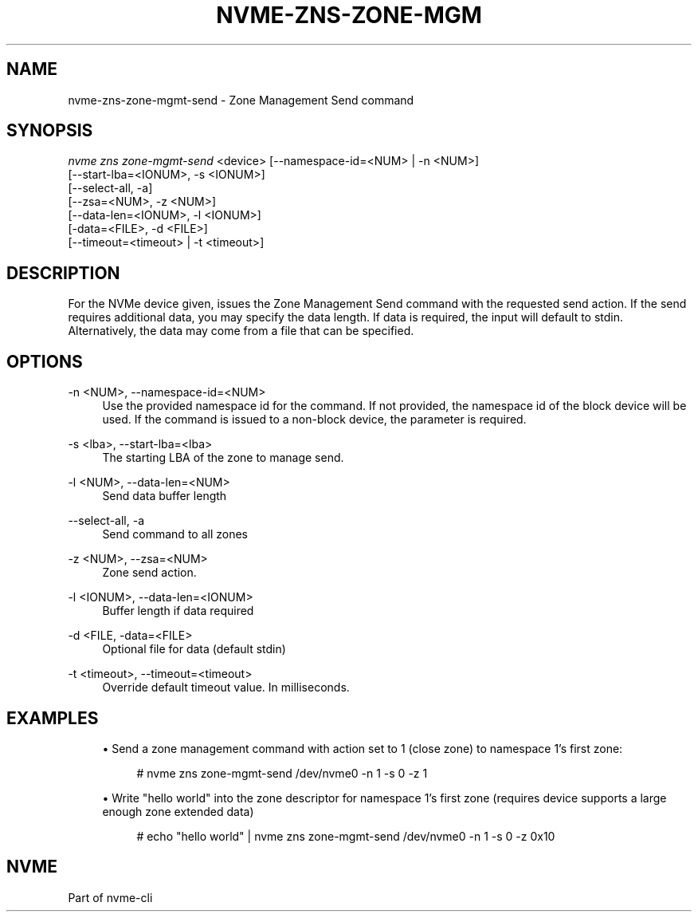 '\" t
.\"     Title: nvme-zns-zone-mgmt-send
.\"    Author: [FIXME: author] [see http://www.docbook.org/tdg5/en/html/author]
.\" Generator: DocBook XSL Stylesheets vsnapshot <http://docbook.sf.net/>
.\"      Date: 11/11/2021
.\"    Manual: NVMe Manual
.\"    Source: NVMe
.\"  Language: English
.\"
.TH "NVME\-ZNS\-ZONE\-MGM" "1" "11/11/2021" "NVMe" "NVMe Manual"
.\" -----------------------------------------------------------------
.\" * Define some portability stuff
.\" -----------------------------------------------------------------
.\" ~~~~~~~~~~~~~~~~~~~~~~~~~~~~~~~~~~~~~~~~~~~~~~~~~~~~~~~~~~~~~~~~~
.\" http://bugs.debian.org/507673
.\" http://lists.gnu.org/archive/html/groff/2009-02/msg00013.html
.\" ~~~~~~~~~~~~~~~~~~~~~~~~~~~~~~~~~~~~~~~~~~~~~~~~~~~~~~~~~~~~~~~~~
.ie \n(.g .ds Aq \(aq
.el       .ds Aq '
.\" -----------------------------------------------------------------
.\" * set default formatting
.\" -----------------------------------------------------------------
.\" disable hyphenation
.nh
.\" disable justification (adjust text to left margin only)
.ad l
.\" -----------------------------------------------------------------
.\" * MAIN CONTENT STARTS HERE *
.\" -----------------------------------------------------------------
.SH "NAME"
nvme-zns-zone-mgmt-send \- Zone Management Send command
.SH "SYNOPSIS"
.sp
.nf
\fInvme zns zone\-mgmt\-send\fR <device> [\-\-namespace\-id=<NUM> | \-n <NUM>]
                                   [\-\-start\-lba=<IONUM>, \-s <IONUM>]
                                   [\-\-select\-all, \-a]
                                   [\-\-zsa=<NUM>, \-z <NUM>]
                                   [\-\-data\-len=<IONUM>, \-l <IONUM>]
                                   [\-data=<FILE>, \-d <FILE>]
                                   [\-\-timeout=<timeout> | \-t <timeout>]
.fi
.SH "DESCRIPTION"
.sp
For the NVMe device given, issues the Zone Management Send command with the requested send action\&. If the send requires additional data, you may specify the data length\&. If data is required, the input will default to stdin\&. Alternatively, the data may come from a file that can be specified\&.
.SH "OPTIONS"
.PP
\-n <NUM>, \-\-namespace\-id=<NUM>
.RS 4
Use the provided namespace id for the command\&. If not provided, the namespace id of the block device will be used\&. If the command is issued to a non\-block device, the parameter is required\&.
.RE
.PP
\-s <lba>, \-\-start\-lba=<lba>
.RS 4
The starting LBA of the zone to manage send\&.
.RE
.PP
\-l <NUM>, \-\-data\-len=<NUM>
.RS 4
Send data buffer length
.RE
.PP
\-\-select\-all, \-a
.RS 4
Send command to all zones
.RE
.PP
\-z <NUM>, \-\-zsa=<NUM>
.RS 4
Zone send action\&.
.RE
.PP
\-l <IONUM>, \-\-data\-len=<IONUM>
.RS 4
Buffer length if data required
.RE
.PP
\-d <FILE, \-data=<FILE>
.RS 4
Optional file for data (default stdin)
.RE
.PP
\-t <timeout>, \-\-timeout=<timeout>
.RS 4
Override default timeout value\&. In milliseconds\&.
.RE
.SH "EXAMPLES"
.sp
.RS 4
.ie n \{\
\h'-04'\(bu\h'+03'\c
.\}
.el \{\
.sp -1
.IP \(bu 2.3
.\}
Send a zone management command with action set to 1 (close zone) to namespace 1\(cqs first zone:
.sp
.if n \{\
.RS 4
.\}
.nf
# nvme zns zone\-mgmt\-send /dev/nvme0 \-n 1 \-s 0 \-z 1
.fi
.if n \{\
.RE
.\}
.RE
.sp
.RS 4
.ie n \{\
\h'-04'\(bu\h'+03'\c
.\}
.el \{\
.sp -1
.IP \(bu 2.3
.\}
Write "hello world" into the zone descriptor for namespace 1\(cqs first zone (requires device supports a large enough zone extended data)
.sp
.if n \{\
.RS 4
.\}
.nf
# echo "hello world" | nvme zns zone\-mgmt\-send /dev/nvme0 \-n 1 \-s 0 \-z 0x10
.fi
.if n \{\
.RE
.\}
.RE
.SH "NVME"
.sp
Part of nvme\-cli
